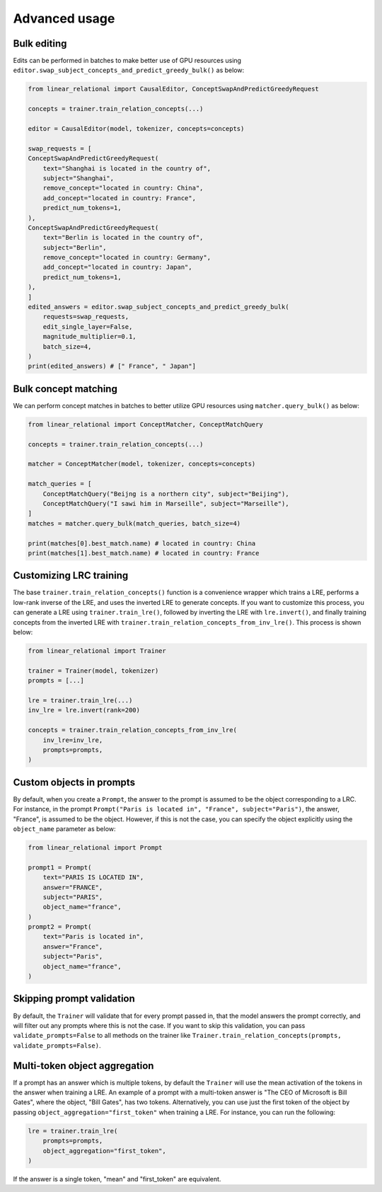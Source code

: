 Advanced usage
==============

Bulk editing
''''''''''''

Edits can be performed in batches to make better use of GPU resources using ``editor.swap_subject_concepts_and_predict_greedy_bulk()`` as below:

.. code:: python

    from linear_relational import CausalEditor, ConceptSwapAndPredictGreedyRequest

    concepts = trainer.train_relation_concepts(...)

    editor = CausalEditor(model, tokenizer, concepts=concepts)

    swap_requests = [
    ConceptSwapAndPredictGreedyRequest(
        text="Shanghai is located in the country of",
        subject="Shanghai",
        remove_concept="located in country: China",
        add_concept="located in country: France",
        predict_num_tokens=1,
    ),
    ConceptSwapAndPredictGreedyRequest(
        text="Berlin is located in the country of",
        subject="Berlin",
        remove_concept="located in country: Germany",
        add_concept="located in country: Japan",
        predict_num_tokens=1,
    ),
    ]
    edited_answers = editor.swap_subject_concepts_and_predict_greedy_bulk(
        requests=swap_requests,
        edit_single_layer=False,
        magnitude_multiplier=0.1,
        batch_size=4,
    )
    print(edited_answers) # [" France", " Japan"]


Bulk concept matching
'''''''''''''''''''''

We can perform concept matches in batches to better utilize GPU resources using ``matcher.query_bulk()`` as below:

.. code:: python

    from linear_relational import ConceptMatcher, ConceptMatchQuery

    concepts = trainer.train_relation_concepts(...)

    matcher = ConceptMatcher(model, tokenizer, concepts=concepts)

    match_queries = [
        ConceptMatchQuery("Beijng is a northern city", subject="Beijing"),
        ConceptMatchQuery("I sawi him in Marseille", subject="Marseille"),
    ]
    matches = matcher.query_bulk(match_queries, batch_size=4)

    print(matches[0].best_match.name) # located in country: China
    print(matches[1].best_match.name) # located in country: France


Customizing LRC training
''''''''''''''''''''''''

The base ``trainer.train_relation_concepts()`` function is a convenience wrapper which trains a LRE,
performs a low-rank inverse of the LRE, and uses the inverted LRE to generate concepts. If you want to customize
this process, you can generate a LRE using ``trainer.train_lre()``, followed by inverting the LRE with ``lre.invert()``,
and finally training concepts from the inverted LRE with ``trainer.train_relation_concepts_from_inv_lre()``. This process
is shown below:

.. code:: python

    from linear_relational import Trainer

    trainer = Trainer(model, tokenizer)
    prompts = [...]

    lre = trainer.train_lre(...)
    inv_lre = lre.invert(rank=200)

    concepts = trainer.train_relation_concepts_from_inv_lre(
        inv_lre=inv_lre,
        prompts=prompts,
    )


Custom objects in prompts
'''''''''''''''''''''''''

By default, when you create a ``Prompt``, the answer to the prompt is assumed to be the object 
corresponding to a LRC. For instance, in the prompt ``Prompt("Paris is located in", "France", subject="Paris")``,
the answer, "France", is assumed to be the object. However, if this is not the case, you can specify the object
explicitly using the ``object_name`` parameter as below:

.. code:: python

    from linear_relational import Prompt

    prompt1 = Prompt(
        text="PARIS IS LOCATED IN",
        answer="FRANCE",
        subject="PARIS",
        object_name="france",
    )
    prompt2 = Prompt(
        text="Paris is located in",
        answer="France",
        subject="Paris",
        object_name="france",
    )


Skipping prompt validation
''''''''''''''''''''''''''

By default, the ``Trainer`` will validate that for every prompt passed in, that the model answers the prompt correctly,
and will filter out any prompts where this is not the case.
If you want to skip this validation, you can pass ``validate_prompts=False`` to all methods on the trainer
like ``Trainer.train_relation_concepts(prompts, validate_prompts=False)``.


Multi-token object aggregation
''''''''''''''''''''''''''''''

If a prompt has an answer which is multiple tokens, by default the ``Trainer`` will use the mean activation of 
the tokens in the answer when training a LRE. An example of a prompt with a multi-token answer is "The CEO of Microsoft is Bill Gates",
where the object, "Bill Gates", has two tokens. Alternatively, you can use just the first token of the object by
passing ``object_aggregation="first_token"`` when training a LRE. For instance, you can run the following:

.. code:: python

    lre = trainer.train_lre(
        prompts=prompts,
        object_aggregation="first_token",
    )

If the answer is a single token, "mean" and "first_token" are equivalent. 